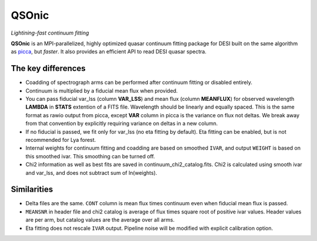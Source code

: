 ======
QSOnic
======

*Lightining-fast continuum fitting*

.. image:: https://img.shields.io/pypi/v/qsonic?color=blue
    :target: https://pypi.org/project/qsonic

.. image:: https://img.shields.io/badge/Source-qsonic-red
    :target: https://github.com/p-slash/qsonic

.. image:: https://github.com/p-slash/qsonic/actions/workflows/testing.yml/badge.svg
    :target: https://github.com/p-slash/qsonic/actions/workflows/testing.yml
    :alt: Tests Status

.. image:: https://readthedocs.org/projects/qsonic/badge/?version=latest
    :target: https://qsonic.readthedocs.io/en/latest/?badge=latest
    :alt: Documentation Status

**QSOnic** is an MPI-parallelized, highly optimized quasar continuum fitting package for DESI built on the same algorithm as `picca <https://github.com/igmhub/picca>`_, but *faster*. It also provides an efficient API to read DESI quasar spectra.

The key differences
-------------------
- Coadding of spectrograph arms can be performed after continuum fitting or disabled entirely.
- Continuum is multiplied by a fiducial mean flux when provided.
- You can pass fiducial var_lss (column **VAR_LSS**) and mean flux (column **MEANFLUX**) for observed wavelength **LAMBDA** in **STATS** extention of a FITS file. Wavelength should be linearly and equally spaced. This is the same format as rawio output from picca, except **VAR** column in picca is the variance on flux not deltas. We break away from that convention by explicitly requiring variance on deltas in a new column.
- If no fiducial is passed, we fit only for var_lss (no eta fitting by default). Eta fitting can be enabled, but is not recommended for Lya forest.
- Internal weights for continuum fitting and coadding are based on smoothed ``IVAR``, and output ``WEIGHT`` is based on this smoothed ivar. This smoothing can be turned off.
- Chi2 information as well as best fits are saved in continuum_chi2_catalog.fits. Chi2 is calculated using smooth ivar and var_lss, and does not subtract sum of ln(weights).

Similarities
------------
+ Delta files are the same. ``CONT`` column is mean flux times continuum even when fiducial mean flux is passed.
+ ``MEANSNR`` in header file and chi2 catalog is average of flux times square root of positive ivar values. Header values are per arm, but catalog values are the average over all arms.
+ Eta fitting does not rescale ``IVAR`` output. Pipeline noise will be modified with explicit calibration option.